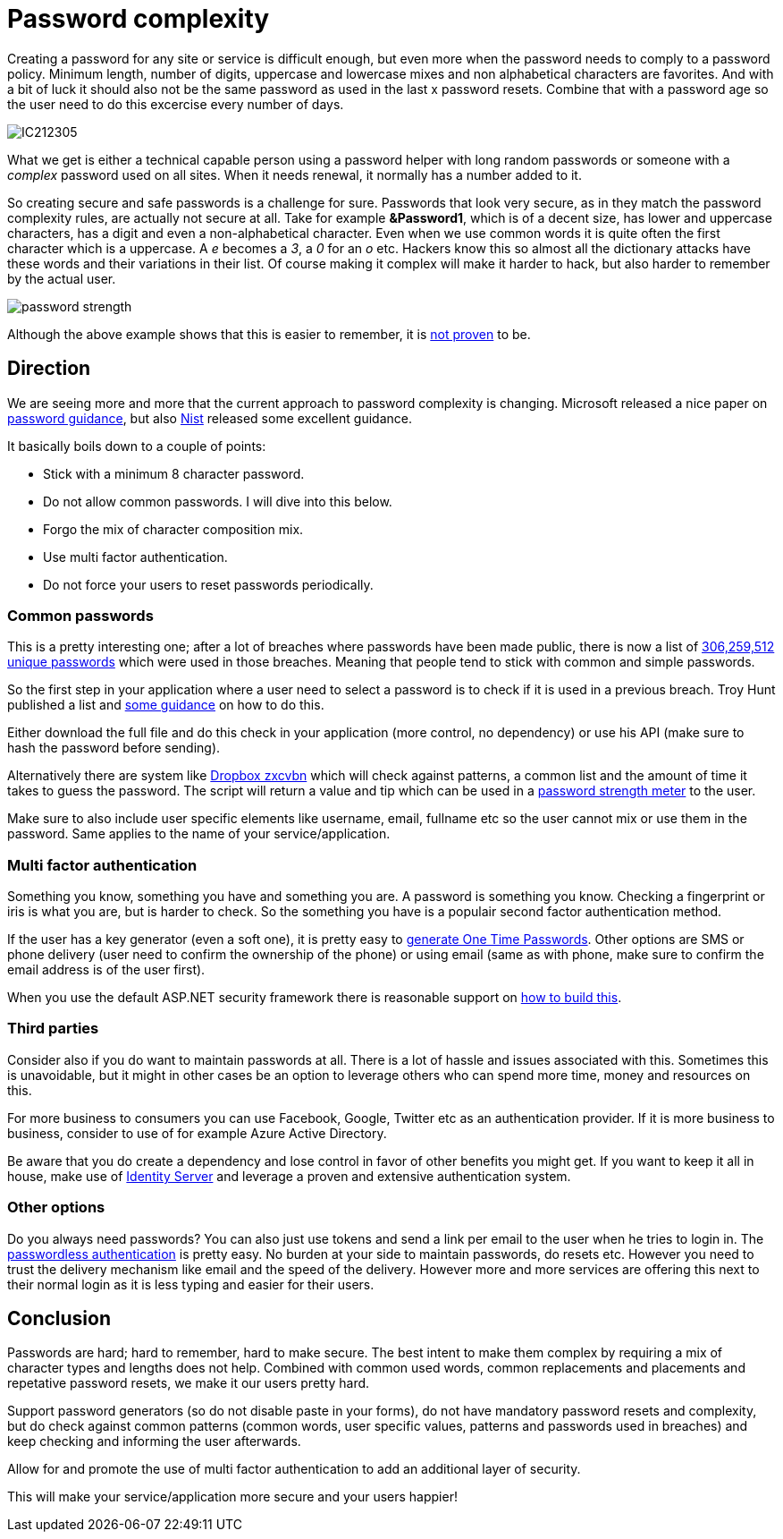 = Password complexity
:hp-tags: security
:hp-alt-title: The complexity of picking a good password and what you can do as a developer

Creating a password for any site or service is difficult enough, but even more when the password needs to comply to a password policy. Minimum length, number of digits, uppercase and lowercase mixes and non alphabetical characters are favorites. And with a bit of luck it should also not be the same password as used in the last x password resets. Combine that with a password age so the user need to do this excercise every number of days.

image::IC212305.gif[]

What we get is either a technical capable person using a password helper with long random passwords or someone with a _complex_ password used on all sites. When it needs renewal, it normally has a number added to it. 

So creating secure and safe passwords is a challenge for sure. Passwords that look very secure, as in they match the password complexity rules, are actually not secure at all. Take for example *&Password1*, which is of a decent size, has lower and uppercase characters, has a digit and even a non-alphabetical character. Even when we use common words it is quite often the first character which is a uppercase. A _e_ becomes a _3_, a _0_ for an _o_ etc. Hackers know this so almost all the dictionary attacks have these words and their variations in their list.
Of course making it complex will make it harder to hack, but also harder to remember by the actual user.

image::password_strength.png[]

Although the above example shows that this is easier to remember, it is http://cups.cs.cmu.edu/soups/2012/proceedings/a7_Shay.pdf[not proven] to be. 

== Direction

We are seeing more and more that the current approach to password complexity is changing. Microsoft released a nice paper on https://www.microsoft.com/en-us/research/wp-content/uploads/2016/06/Microsoft_Password_Guidance-1.pdf[password guidance], but also https://www.nist.gov/itl/tig/special-publication-800-63-3[Nist] released some excellent guidance. 

It basically boils down to a couple of points:

- Stick with a minimum 8 character password. 
- Do not allow common passwords. I will dive into this below.
- Forgo the mix of character composition mix.
- Use multi factor authentication.
- Do not force your users to reset passwords periodically.

=== Common passwords

This is a pretty interesting one; after a lot of breaches where passwords have been made public, there is now a list of https://www.troyhunt.com/introducing-306-million-freely-downloadable-pwned-passwords/[306,259,512 unique passwords] which were used in those breaches. Meaning that people tend to stick with common and simple passwords.  

So the first step in your application where a user need to select a password is to check if it is used in a previous breach. Troy Hunt published a list and https://www.troyhunt.com/introducing-306-million-freely-downloadable-pwned-passwords/[some guidance] on how to do this.

Either download the full file and do this check in your application (more control, no dependency) or use his API (make sure to hash the password before sending).

Alternatively there are system like https://blogs.dropbox.com/tech/2012/04/zxcvbn-realistic-password-strength-estimation/[Dropbox zxcvbn] which will check against patterns, a common list and the amount of time it takes to guess the password. The script will return a value and tip which can be used in a https://github.com/dropbox/zxcvbn#usage[password strength meter] to the user.

Make sure to also include user specific elements like username, email, fullname etc so the user cannot mix or use them in the password. Same applies to the name of your service/application.

=== Multi factor authentication

Something you know, something you have and something you are. A password is something you know. Checking a fingerprint or iris is what you are, but is harder to check. So the something you have is a populair second factor authentication method. 

If the user has a key generator (even a soft one), it is pretty easy to http://brandonpotter.com/2014/09/07/implementing-free-two-factor-authentication-in-net-using-google-authenticator/[generate One Time Passwords]. Other options are SMS or phone delivery (user need to confirm the ownership of the phone) or using email (same as with phone, make sure to confirm the email address is of the user first). 

When you use the default ASP.NET security framework there is reasonable support on https://docs.microsoft.com/en-us/aspnet/mvc/overview/security/aspnet-mvc-5-app-with-sms-and-email-two-factor-authentication[how to build this]. 

=== Third parties

Consider also if you do want to maintain passwords at all. There is a lot of hassle and issues associated with this. Sometimes this is unavoidable, but it might in other cases be an option to leverage others who can spend more time, money and resources on this. 

For more business to consumers you can use Facebook, Google, Twitter etc as an authentication provider. If it is more business to business, consider to use of for example Azure Active Directory. 

Be aware that you do create a dependency and lose control in favor of other benefits you might get. If you want to keep it all in house, make use of https://identityserver.io/[Identity Server] and leverage a proven and extensive authentication system.

=== Other options

Do you always need passwords? You can also just use tokens and send a link per email to the user when he tries to login in. The https://auth0.com/blog/how-passwordless-authentication-works/[passwordless authentication] is pretty easy. No burden at your side to maintain passwords, do resets etc. However you need to trust the delivery mechanism like email and the speed of the delivery. However more and more services are offering this next to their normal login as it is less typing and easier for their users.

== Conclusion

Passwords are hard; hard to remember, hard to make secure. The best intent to make them complex by requiring a mix of character types and lengths does not help. Combined with common used words, common replacements and placements and repetative password resets, we make it our users pretty hard.

Support password generators (so do not disable paste in your forms), do not have mandatory password resets and complexity, but do check against common patterns (common words, user specific values, patterns and passwords used in breaches) and keep checking and informing the user afterwards. 

Allow for and promote the use of multi factor authentication to add an additional layer of security. 

This will make your service/application more secure and your users happier!

